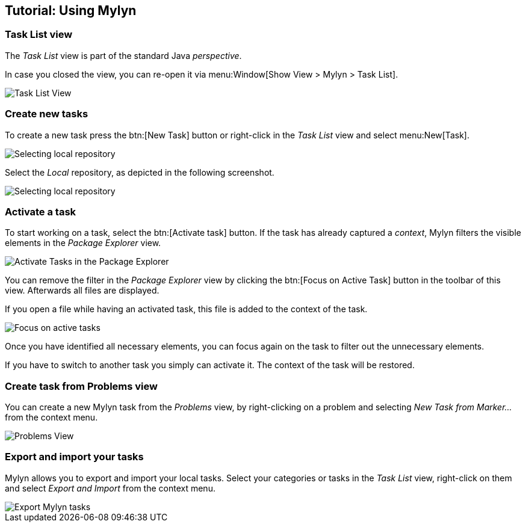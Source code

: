 == Tutorial: Using Mylyn

=== Task List view
(((Mylyn,Task List view)))
The
_Task List_
view
is part of the standard Java
_perspective_.
		
In case you closed the view, you can re-open it via menu:Window[Show View > Mylyn > Task List].
		
image::mylyn10.png[Task List View]

=== Create new tasks
(((Mylyn,create tasks)))
To create a new task press the
btn:[New Task] button or right-click in the
_Task List_
view
and select
menu:New[Task].
		
image::mylyn20.png[Selecting local repository]
		
Select the
_Local_
repository, as depicted in the following
screenshot.
		
image::mylyn30.png[Selecting local repository]

=== Activate a task
(((Mylyn,activate tasks)))
To start working on a task, select the btn:[Activate task] button. 
If the task has already captured a _context_, Mylyn filters the visible elements in the _Package Explorer_ view.
		
image::mylyn40.png[Activate Tasks in the Package Explorer]
		
You can remove the filter in the _Package Explorer_ view by clicking the btn:[Focus on Active Task] button in the toolbar of this view. 
Afterwards all files are displayed.
		
If you open a file while having an activated task, this file
is
added to
the context of
the
task.
		
image::mylyn50.png[Focus on active tasks]
		
Once you have identified all necessary elements, you can
focus
again on the task to filter out the unnecessary elements.
		
If you have to switch to another task you simply can activate
it. The context of the task will be restored.

=== Create task from Problems view
(((Mylyn,create task from Problems views)))
You can create a new Mylyn task from the _Problems_ view, by right-clicking on a problem and selecting _New Task from Marker..._ from the context menu.
		
image::problemsview_marker10.png[Problems View]

=== Export and import your tasks
(((Mylyn,export and import tasks)))
Mylyn allows you to export and import your local tasks. Select
your
categories or tasks in the
_Task List_
view, right-click on them and select
_Export and Import_
from the context menu.
		
image::mylyn_export10.png[Export Mylyn tasks]

